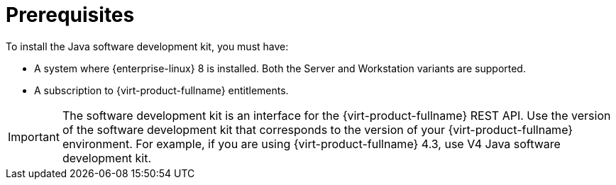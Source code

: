 [[Prerequisites]]
= Prerequisites

To install the Java software development kit, you must have:

* A system where {enterprise-linux} 8 is installed. Both the Server and Workstation variants are supported.

* A subscription to {virt-product-fullname} entitlements.

[IMPORTANT]
====
The software development kit is an interface for the {virt-product-fullname} REST API. Use the version of the software development kit that corresponds to the version of your {virt-product-fullname} environment. For example, if you are using {virt-product-fullname} 4.3, use V4 Java software development kit.
====
